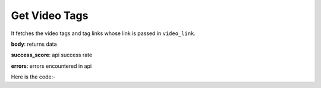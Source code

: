 **************************************************
Get Video Tags
**************************************************
It fetches the video tags and tag links whose link is passed in ``video_link``.

**body**: returns data

**success_score**: api success rate

**errors**: errors encountered in api 

Here is the code:-

.. py:function:: youtube.get_video_tags(video_link="video_link")

   
   :param str video_link: video link whose tags need to be fetched
   :return: {"body": {'tags': 'tags', 'taglinks': 'taglinks'}, "success_score": "100", "errors": []}
   :rtype: dict